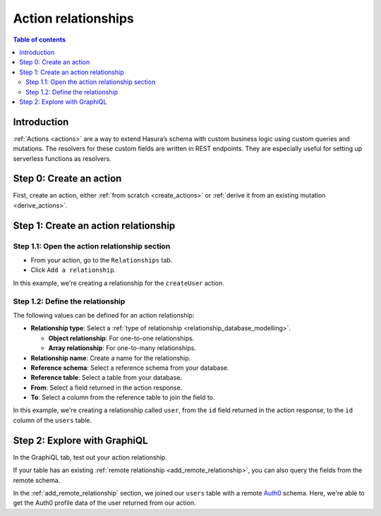 .. meta::
   :description: Adding an action relationship with Hasura
   :keywords: hasura, docs, action relationship, remote join

.. _action_relationship:


Action relationships
====================

.. contents:: Table of contents
  :backlinks: none
  :depth: 2
  :local:

Introduction
------------

:ref:`Actions <actions>` are a way to extend Hasura’s schema with custom business logic using custom queries and mutations. The resolvers for these custom fields are written in REST endpoints. They are especially useful for setting up serverless functions as resolvers.

Step 0: Create an action
------------------------

First, create an action, either :ref:`from scratch <create_actions>` or :ref:`derive it from an existing mutation <derive_actions>`.

Step 1: Create an action relationship
-------------------------------------

Step 1.1: Open the action relationship section
^^^^^^^^^^^^^^^^^^^^^^^^^^^^^^^^^^^^^^^^^^^^^^

- From your action, go to the ``Relationships`` tab.
- Click ``Add a relationship``.

.. thumbnail:: /img/graphql/manual/remote-joins/action-rel.png
   :alt: Opening the action relationship section
   :width: 559px

In this example, we're creating a relationship for the ``createUser`` action.

Step 1.2: Define the relationship
^^^^^^^^^^^^^^^^^^^^^^^^^^^^^^^^^

The following values can be defined for an action relationship:

- **Relationship type**: Select a :ref:`type of relationship <relationship_database_modelling>`.

  - **Object relationship**: For one-to-one relationships.
  - **Array relationship**: For one-to-many relationships.

- **Relationship name**: Create a name for the relationship.
- **Reference schema**: Select a reference schema from your database.
- **Reference table**: Select a table from your database.
- **From**: Select a field returned in the action response.
- **To**: Select a column from the reference table to join the field to.

.. rst-class:: api_tabs
.. tabs::

  .. tab:: Console

    In the section opened by the above step, fill out the following fields:

    .. thumbnail:: /img/graphql/manual/remote-joins/define-action-rel.png
      :alt: Defining the relationship
      :width: 850px

  .. tab:: CLI

    You can add an action relationship by adding it to the respective custom type in the ``actions.yaml`` file inside the ``metadata`` directory:

    .. code-block:: yaml
      :emphasize-lines: 4-11

      - custom_types
        - objects
          - name: UserOutput
            relationships:
            - remote_table:
                schema: public
                name: users
              name: user
              type: object
              field_mapping:
                id: id

    Apply the metadata by running:

    .. code-block:: bash

      hasura metadata apply

  .. tab:: API

    You can create an action relationship when defining custom types via the :ref:`set_custom_types metadata API <set_custom_types>`:

    .. code-block:: http
      :emphasize-lines: 20-29

      POST /v1/query HTTP/1.1
      Content-Type: application/json
      X-Hasura-Role: admin

      {
        "type": "set_custom_types",
        "args": {
          "scalars": [],
          "enums": [],
          "input_objects": [],
          "objects": [
            {
              "name": "UserOutput",
              "fields": [
                {
                  "name": "id",
                  "type": "Int!"
                }
              ],
              "relationships": [
                {
                  "name": "user",
                  "type": "object",
                  "remote_table": "users",
                  "field_mapping": {
                    "id": "id"
                  }
                }
              ]
            }
          ]
        }
      }

In this example, we're creating a relationship called ``user``, from the ``id`` field returned in the action response, to the ``id`` column of the ``users`` table.

Step 2: Explore with GraphiQL
-----------------------------

In the GraphiQL tab, test out your action relationship.

.. graphiql::
  :view_only:
  :query:
    mutation {
      createUser(name: "Hodor") {
        id
        user {
          name
          auth0_id
        }
      }
    }
  :response:
    {
      "data": {
        "createUser": {
          "id": "7ffd68ba-535e-4c72-9051-17cd4e8ed594",
          "user": {
            "name": "Hodor",
            "auth0_id": "hodor|hodor"
          }
        }
      }
    }

If your table has an existing :ref:`remote relationship <add_remote_relationship>`, you can also query the fields from the remote schema.

.. graphiql::
  :view_only:
  :query:
    mutation {
      createUser(name: "Hodor") {
        id
        user {
          name
          auth0_id
          auth0_profile {
            email
            nickname
            last_login
          }          
        }
      }
    }
  :response:
    {
      "data": {
        "createUser": {
          "id": "7ffd68ba-535e-4c72-9051-17cd4e8ed594",
          "user": {
            "name": "Hodor",
            "auth0_id": "hodor|hodor",
            "auth0_profile": {
              "email": "hodor@hodor.com",
              "nickname": "Hodor",
              "last_login": "2016-05-22T01:35:48.863Z"
            }
          }
        }
      }
    }

In the :ref:`add_remote_relationship` section, we joined our ``users`` table with a remote `Auth0 <https://auth0.com/>`__ schema. Here, we're able to get the Auth0 profile data of the user returned from our action.
